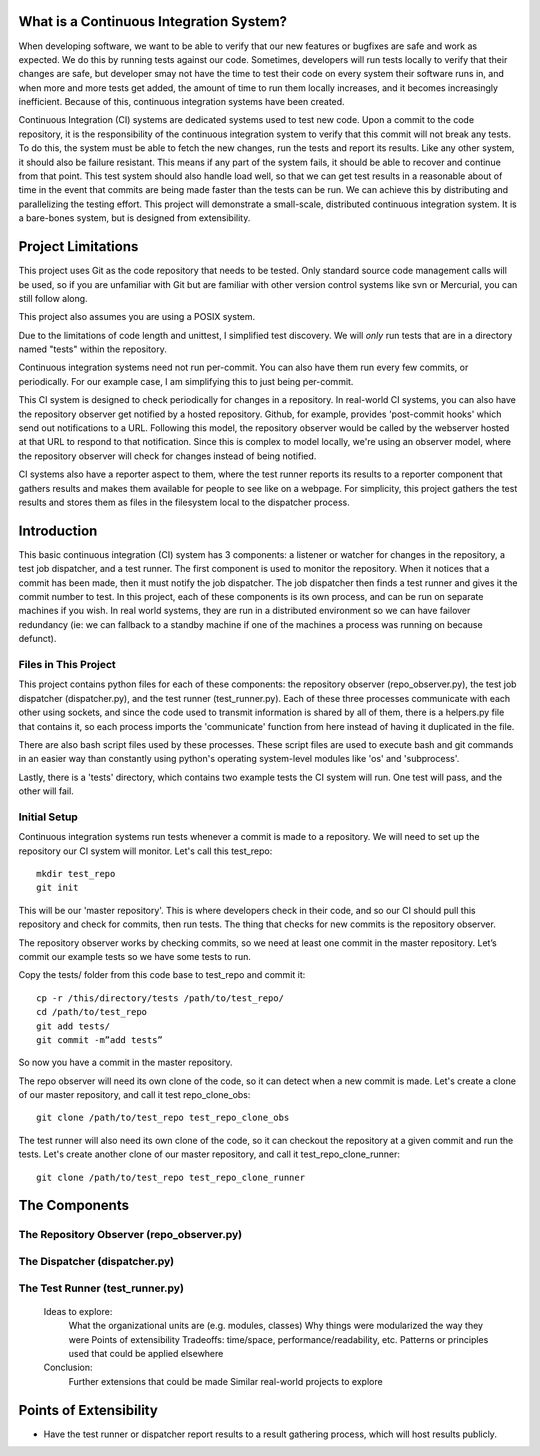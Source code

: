What is a Continuous Integration System?
========================================

When developing software, we want to be able to verify that our new features or bugfixes are safe and work as expected. We do this by running tests against our code. Sometimes, developers will run tests locally to verify that their changes are safe, but developer smay not have the time to test their code on every system their software runs in, and when more and more tests get added, the amount of time to run them locally increases, and it becomes increasingly inefficient. Because of this, continuous integration systems have been created.

Continuous Integration (CI) systems are dedicated systems used to test new code. Upon a commit to the code repository, it is the responsibility of the continuous integration system to verify that this commit will not break any tests. To do this, the system must be able to fetch the new changes, run the tests and report its results. Like any other system, it should also be failure resistant. This means if any part of the system fails, it should be able to recover and continue from that point. This test system should also handle load well, so that we can get test results in a reasonable about of time in the event that commits are being made faster than the tests can be run. We can achieve this by distributing and parallelizing the testing effort. This project will demonstrate a small-scale, distributed continuous integration system. It is a bare-bones system, but is designed from extensibility.


Project Limitations
===================

This project uses Git as the code repository that needs to be tested. Only standard source code management calls will be used, so if you are unfamiliar with Git but are familiar with other version control systems like svn or Mercurial, you can still follow along.

This project also assumes you are using a POSIX system.

Due to the limitations of code length and unittest, I simplified test
discovery. We will *only* run tests that are in a directory named "tests" within
the repository.

Continuous integration systems need not run per-commit. You can also have them run every few commits, or periodically. For our example case, I am simplifying this to just being per-commit.

This CI system is designed to check periodically for changes in a repository. In real-world CI systems, you can also have the repository observer get notified by a hosted repository. Github, for example, provides 'post-commit hooks' which send out notifications to a URL. Following this model, the repository observer would be called by the webserver hosted at that URL to respond to that notification. Since this is complex to model locally, we're using an observer model, where the repository observer will check for changes instead of being notified.

CI systems also have a reporter aspect to them, where the test runner reports its results to a reporter component that gathers results and makes them available for people to see like on a webpage. For simplicity, this project gathers the test results and stores them as files in the filesystem local to the dispatcher process.

Introduction
============

This basic continuous integration (CI) system has 3 components: a listener or watcher for changes in the repository, a test job dispatcher, and a test runner. The first component is used to monitor the repository. When it notices that a commit has been made, then it must notify the job dispatcher. The job dispatcher then finds a test runner and gives it the commit number to test.  In this project, each of these components is its own process, and can be run on separate machines if you wish. In real world systems, they are run in a distributed environment so we can have failover redundancy (ie: we can fallback to a standby machine if one of the machines a process was running on because defunct).


Files in This Project
---------------------

This project contains python files for each of these components: the repository observer (repo_observer.py), the test job dispatcher (dispatcher.py), and the test runner (test_runner.py). Each of these three processes communicate with each other using sockets, and since the code used to transmit information is shared by all of them, there is a helpers.py file that contains it, so each process imports the 'communicate' function from here instead of having it duplicated in the file.

There are also bash script files used by these processes. These script files are used to execute bash and git commands in an easier way than constantly using python's operating system-level modules like 'os' and 'subprocess'.

Lastly, there is a 'tests' directory, which contains two example tests the CI system will run. One test will pass, and the other will fail.


Initial Setup
--------------

Continuous integration systems run tests whenever a commit is made to a repository. We will need to set up the repository our CI system will monitor.
Let's call this test_repo::

  mkdir test_repo
  git init

This will be our 'master repository'. This is where developers check in their code,
and so our CI should pull this repository and check for commits, then run
tests. The thing that checks for new commits is the repository observer.

The repository observer works by checking commits, so we need at least one commit in
the master repository. Let’s commit our example tests so we have some tests to run.

Copy the tests/ folder from this code base to test_repo and commit it::

  cp -r /this/directory/tests /path/to/test_repo/
  cd /path/to/test_repo
  git add tests/
  git commit -m”add tests”

So now you have a commit in the master repository.

The repo observer will need its own clone of the code, so it can detect when a new commit is made. Let's create a clone of our master repository, and call it test repo_clone_obs::

  git clone /path/to/test_repo test_repo_clone_obs

The test runner will also need its own clone of the code, so it can checkout the repository at a given commit and run the tests. Let's create another clone of our master repository, and call it test_repo_clone_runner::

  git clone /path/to/test_repo test_repo_clone_runner

The Components
==============

The Repository Observer (repo_observer.py)
------------------------------------------

The Dispatcher (dispatcher.py)
------------------------------------------

The Test Runner (test_runner.py)
------------------------------------------
    Ideas to explore:
        What the organizational units are (e.g. modules, classes)
        Why things were modularized the way they were
        Points of extensibility
        Tradeoffs: time/space, performance/readability, etc.
        Patterns or principles used that could be applied elsewhere
    Conclusion:
        Further extensions that could be made
        Similar real-world projects to explore


Points of Extensibility
=======================

* Have the test runner or dispatcher report results to a result gathering process, which will host results publicly.


